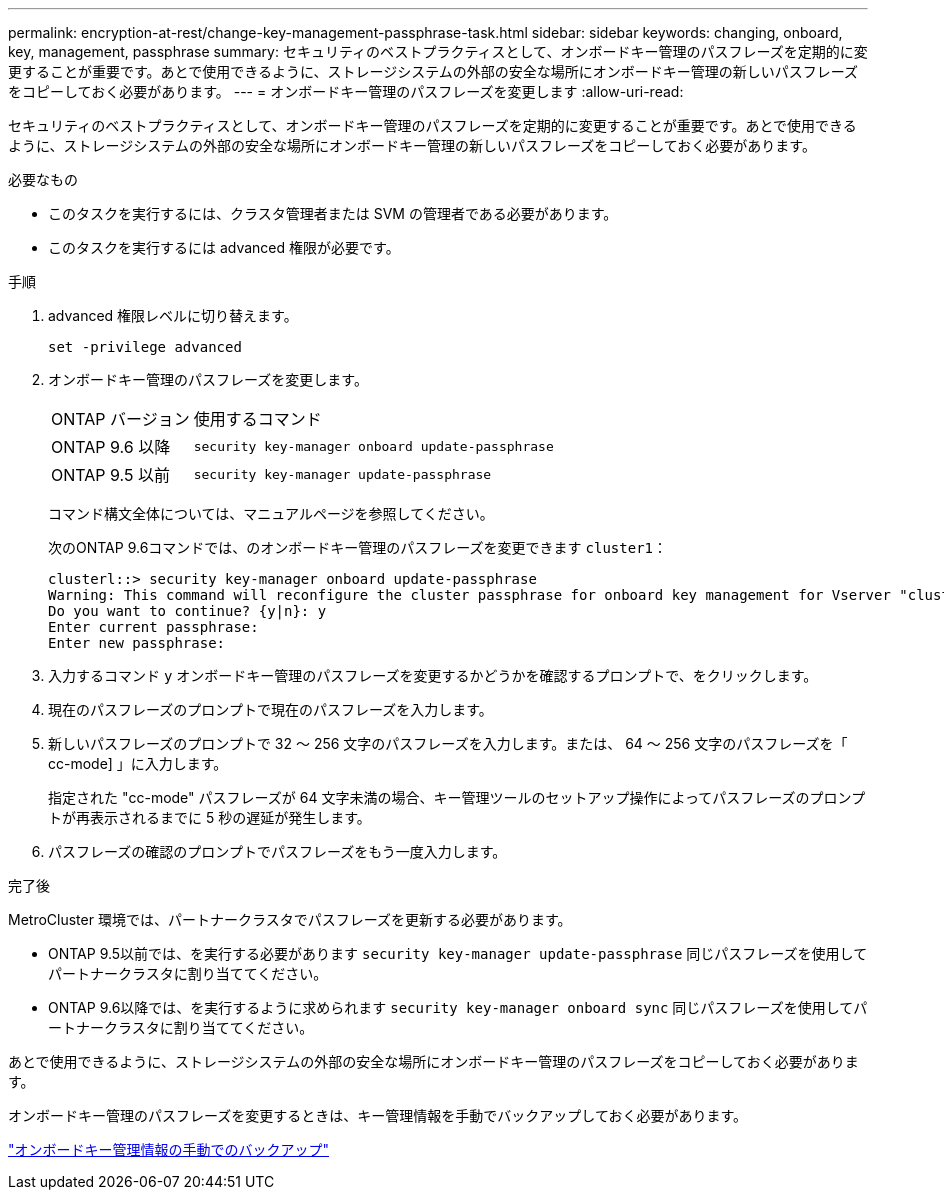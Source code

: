 ---
permalink: encryption-at-rest/change-key-management-passphrase-task.html 
sidebar: sidebar 
keywords: changing, onboard, key, management, passphrase 
summary: セキュリティのベストプラクティスとして、オンボードキー管理のパスフレーズを定期的に変更することが重要です。あとで使用できるように、ストレージシステムの外部の安全な場所にオンボードキー管理の新しいパスフレーズをコピーしておく必要があります。 
---
= オンボードキー管理のパスフレーズを変更します
:allow-uri-read: 


[role="lead"]
セキュリティのベストプラクティスとして、オンボードキー管理のパスフレーズを定期的に変更することが重要です。あとで使用できるように、ストレージシステムの外部の安全な場所にオンボードキー管理の新しいパスフレーズをコピーしておく必要があります。

.必要なもの
* このタスクを実行するには、クラスタ管理者または SVM の管理者である必要があります。
* このタスクを実行するには advanced 権限が必要です。


.手順
. advanced 権限レベルに切り替えます。
+
`set -privilege advanced`

. オンボードキー管理のパスフレーズを変更します。
+
[cols="25,75"]
|===


| ONTAP バージョン | 使用するコマンド 


 a| 
ONTAP 9.6 以降
 a| 
`security key-manager onboard update-passphrase`



 a| 
ONTAP 9.5 以前
 a| 
`security key-manager update-passphrase`

|===
+
コマンド構文全体については、マニュアルページを参照してください。

+
次のONTAP 9.6コマンドでは、のオンボードキー管理のパスフレーズを変更できます `cluster1`：

+
[listing]
----
clusterl::> security key-manager onboard update-passphrase
Warning: This command will reconfigure the cluster passphrase for onboard key management for Vserver "cluster1".
Do you want to continue? {y|n}: y
Enter current passphrase:
Enter new passphrase:
----
. 入力するコマンド `y` オンボードキー管理のパスフレーズを変更するかどうかを確認するプロンプトで、をクリックします。
. 現在のパスフレーズのプロンプトで現在のパスフレーズを入力します。
. 新しいパスフレーズのプロンプトで 32 ～ 256 文字のパスフレーズを入力します。または、 64 ～ 256 文字のパスフレーズを「 cc-mode] 」に入力します。
+
指定された "cc-mode" パスフレーズが 64 文字未満の場合、キー管理ツールのセットアップ操作によってパスフレーズのプロンプトが再表示されるまでに 5 秒の遅延が発生します。

. パスフレーズの確認のプロンプトでパスフレーズをもう一度入力します。


.完了後
MetroCluster 環境では、パートナークラスタでパスフレーズを更新する必要があります。

* ONTAP 9.5以前では、を実行する必要があります `security key-manager update-passphrase` 同じパスフレーズを使用してパートナークラスタに割り当ててください。
* ONTAP 9.6以降では、を実行するように求められます `security key-manager onboard sync` 同じパスフレーズを使用してパートナークラスタに割り当ててください。


あとで使用できるように、ストレージシステムの外部の安全な場所にオンボードキー管理のパスフレーズをコピーしておく必要があります。

オンボードキー管理のパスフレーズを変更するときは、キー管理情報を手動でバックアップしておく必要があります。

link:backup-key-management-information-manual-task.html["オンボードキー管理情報の手動でのバックアップ"]

